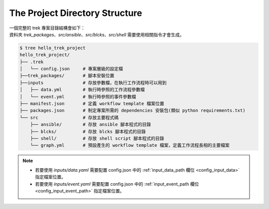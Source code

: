 The Project Directory Structure
===================================

| 一個完整的 trek 專案目錄結構會如下：
| 資料夾 *trek_packages*、*src/ansible*、*src/blcks*、*src/shell* 需要使用相關指令才會生成。

.. code-block:: shell

    $ tree hello_trek_project
    hello_trek_project/
    ├── .trek
    │   └── config.json     # 專案層級的設定檔
    ├──trek_packages/       # 腳本安裝位置
    ├──inputs               # 存放參數檔，在執行工作流程時可以用到
    │   ├── data.yml        # 執行時參照的工作流程參數檔
    │   └── event.yml       # 執行時參照的事件參數檔
    ├── manifest.json       # 定義 workflow template 檔案位置
    ├── packages.json       # 制定專案所需的 dependencies 安裝包(類似 python requirements.txt)
    └── src                 # 存放主要程式碼
        ├── ansible/        # 存放 ansible 腳本程式的目錄
        ├── blcks/          # 存放 blcks 腳本程式的目錄 
        ├── shell/          # 存放 shell script 腳本程式的目錄
        └── graph.yml       # 預設產生的 workflow template 檔案，定義工作流程長相的主要檔案

.. note:: 
    - 若要使用 *inputs/data.yaml* 需要配置 config.json 中的 :ref:`input_data_path 欄位 <config_input_data>` 指定檔案位置。
    - 若要使用 *inputs/event.yaml* 需要配置 config.json 中的 :ref:`input_event_path 欄位 <config_input_event_path>` 指定檔案位置。
